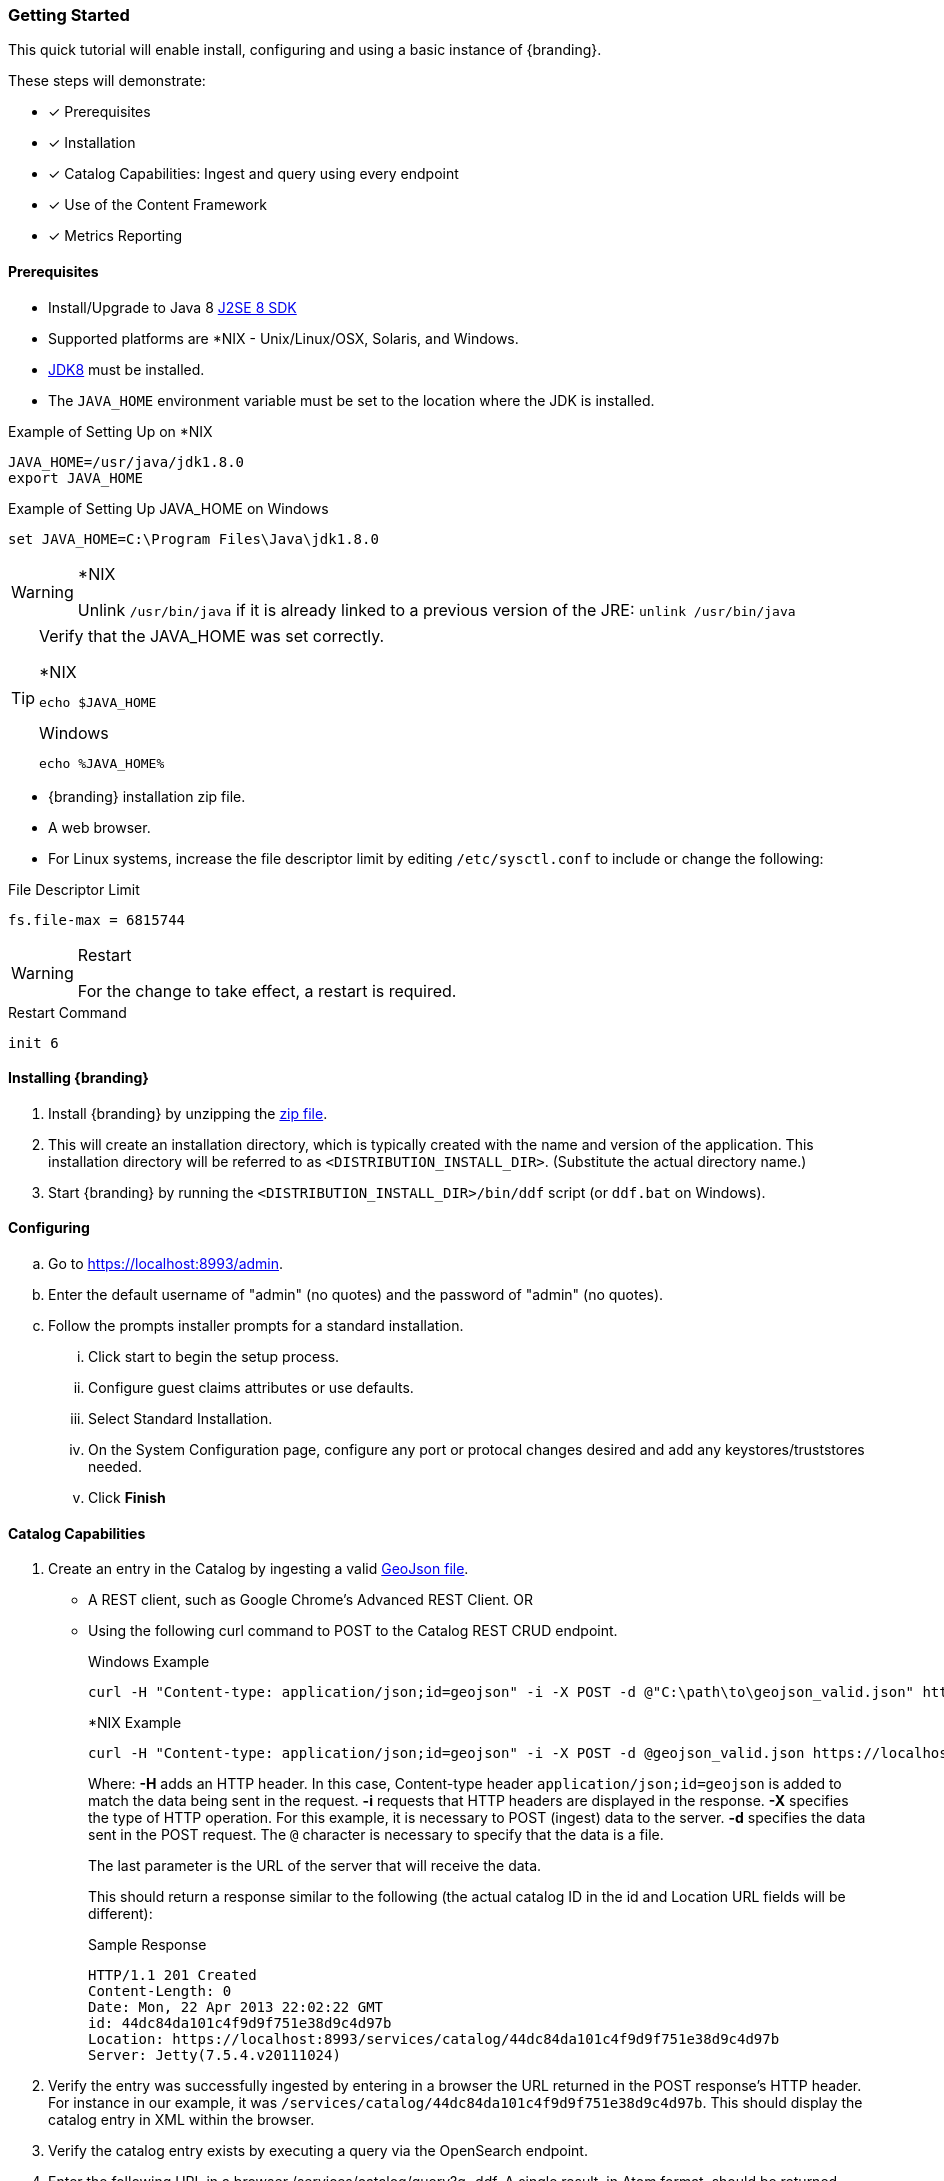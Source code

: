 
=== Getting Started

This quick tutorial will enable install, configuring and using a basic instance of {branding}.

These steps will demonstrate:

- [*] Prerequisites
- [*] Installation
- [*] Catalog Capabilities: Ingest and query using every endpoint
- [*] Use of the Content Framework
- [*] Metrics Reporting

==== Prerequisites

* Install/Upgrade to Java 8 http://www.oracle.com/technetwork/java/javase/downloads/index.html[J2SE 8 SDK]
* Supported platforms are *NIX - Unix/Linux/OSX, Solaris, and Windows.
* http://www.oracle.com/technetwork/java/javase/downloads/index.html[JDK8] must be installed.
* The `JAVA_HOME` environment variable must be set to the location where the JDK is installed.

.Example of Setting Up on *NIX
----
JAVA_HOME=/usr/java/jdk1.8.0
export JAVA_HOME
----

.Example of Setting Up JAVA_HOME on Windows
----
set JAVA_HOME=C:\Program Files\Java\jdk1.8.0
----

.*NIX
[WARNING]
====
Unlink `/usr/bin/java` if it is already linked to a previous version of the JRE:
`unlink /usr/bin/java`
====

[TIP]
====
Verify that the JAVA_HOME was set correctly.

.*NIX
----
echo $JAVA_HOME
----

.Windows
----
echo %JAVA_HOME%
----
====

* {branding} installation zip file.
* A web browser.
* For Linux systems, increase the file descriptor limit by editing `/etc/sysctl.conf` to include or change the following:

.File Descriptor Limit
----
fs.file-max = 6815744
----

.Restart
[WARNING]
====
For the change to take effect, a restart is required.
====

.Restart Command
----
init 6
----

==== Installing {branding}

. Install {branding} by unzipping the https://github.com/codice/ddf/releases/latest[zip file].
. This will create an installation directory, which is typically created with the name and version of the application.
This installation directory will be referred to as `<DISTRIBUTION_INSTALL_DIR>`.
(Substitute the actual directory name.)
. Start {branding} by running the `<DISTRIBUTION_INSTALL_DIR>/bin/ddf` script (or `ddf.bat` on Windows).

==== Configuring

.. Go to https://localhost:8993/admin.
.. Enter the default username of "admin" (no quotes) and the password of "admin" (no quotes).
.. Follow the prompts installer prompts for a standard installation.
... Click start to begin the setup process.
... Configure guest claims attributes or use defaults.
... Select Standard Installation.
... On the System Configuration page, configure any port or protocal changes desired and add any keystores/truststores needed.
... Click *Finish*

==== Catalog Capabilities

. Create an entry in the Catalog by ingesting a valid https://codice.atlassian.net/wiki/download/attachments/1179756/geojson_valid.json?version=1&modificationDate=1368249436010&api=v2[GeoJson file].
// Should this be rewritten to use Search UI to ingest? or should that be added?This ingest can be performed using:
* A REST client, such as Google Chrome's Advanced REST Client. OR
* Using the following curl command to POST to the Catalog REST CRUD endpoint.
+
.Windows Example
----
curl -H "Content-type: application/json;id=geojson" -i -X POST -d @"C:\path\to\geojson_valid.json" https://localhost:8993/services/catalog
----
+
.*NIX Example
----
curl -H "Content-type: application/json;id=geojson" -i -X POST -d @geojson_valid.json https://localhost:8993/services/catalog
----
+
Where:
*-H* adds an HTTP header. In this case, Content-type header `application/json;id=geojson` is added to match the data being sent in the request.
*-i* requests that HTTP headers are displayed in the response.
*-X* specifies the type of HTTP operation. For this example, it is necessary to POST (ingest) data to the server.
*-d* specifies the data sent in the POST request. The `@` character is necessary to specify that the data is a file.
+
The last parameter is the URL of the server that will receive the data.
+
This should return a response similar to the following (the actual catalog ID in the id and Location URL fields will be different):
+
.Sample Response
[source,http,linenums]
----
HTTP/1.1 201 Created
Content-Length: 0
Date: Mon, 22 Apr 2013 22:02:22 GMT
id: 44dc84da101c4f9d9f751e38d9c4d97b
Location: https://localhost:8993/services/catalog/44dc84da101c4f9d9f751e38d9c4d97b
Server: Jetty(7.5.4.v20111024)
----
+
. Verify the entry was successfully ingested by entering in a browser the URL returned in the POST response's HTTP header. For instance in our example, it was `/services/catalog/44dc84da101c4f9d9f751e38d9c4d97b`. This should display the catalog entry in XML within the browser.
. Verify the catalog entry exists by executing a query via the OpenSearch endpoint.
. Enter the following URL in a browser /services/catalog/query?q=ddf. A single result, in Atom format, should be returned.

==== Using the Content Framework Directory Monitor

Using the Content framework's directory monitor, ingest a file so that it is stored in the content repository with a metacard created and inserted into the Catalog.

. In the {admin-console}, select the *{branding} Content* application tile.
. Select *Configuration* tab.
. Select the *Content Directory Monitor*.
. Set the directory path to `inbox`.
. Set *Processing Directive* to `Store and Process` (default).
. Click the *Save* button.
. Copy the attached https://codice.atlassian.net/wiki/download/attachments/1179756/geojson_valid.json?version=1&modificationDate=1368249436010&api=v2[geojson file] to the `<DISTRIBUTION_INSTALL_DIR>/inbox` directory.
+
The Content Framework will:
+
.. ingest the file,
.. store it in the content repository at `<DISTRIBUTION_INSTALL_DIR>/content/store/<GUID>/geojson_valid.json`,
.. look up the GeoJson Input Transformer based on the mime type of the ingested file,
.. create a metacard based on the metadata parsed from the ingested GeoJson file, and
.. insert the metacard into the Catalog using the `CatalogFramework`.
+
Note that XML metadata for text searching is not automatically generated from GeoJson fields.

===== Verifying Ingest

. Verify GeoJson file was stored using the Content REST endpoint.
.. Send a GET command to read the content from the content repository using the Content REST endpoint. This can be done using `cURL` command below. Note that the GUID will be different for each ingest. The GUID can be determined by going to the `<DISTRIBUTION_INSTALL_DIR>/content/store` directory and copying the sub-directory in this folder (there should only be one).

.Windows Example
[source,terminal]
----
curl -X GET https://localhost:8993/services/content/c90147bf86294d46a9d35ebbd44992c5
----

.*NIX Example
[source,terminal]
----
curl -X GET https://localhost:8993/services/content/c90147bf86294d46a9d35ebbd44992c5
----

The response to the GET command will be the contents of the `geojson_valid.json` file originally ingested.
